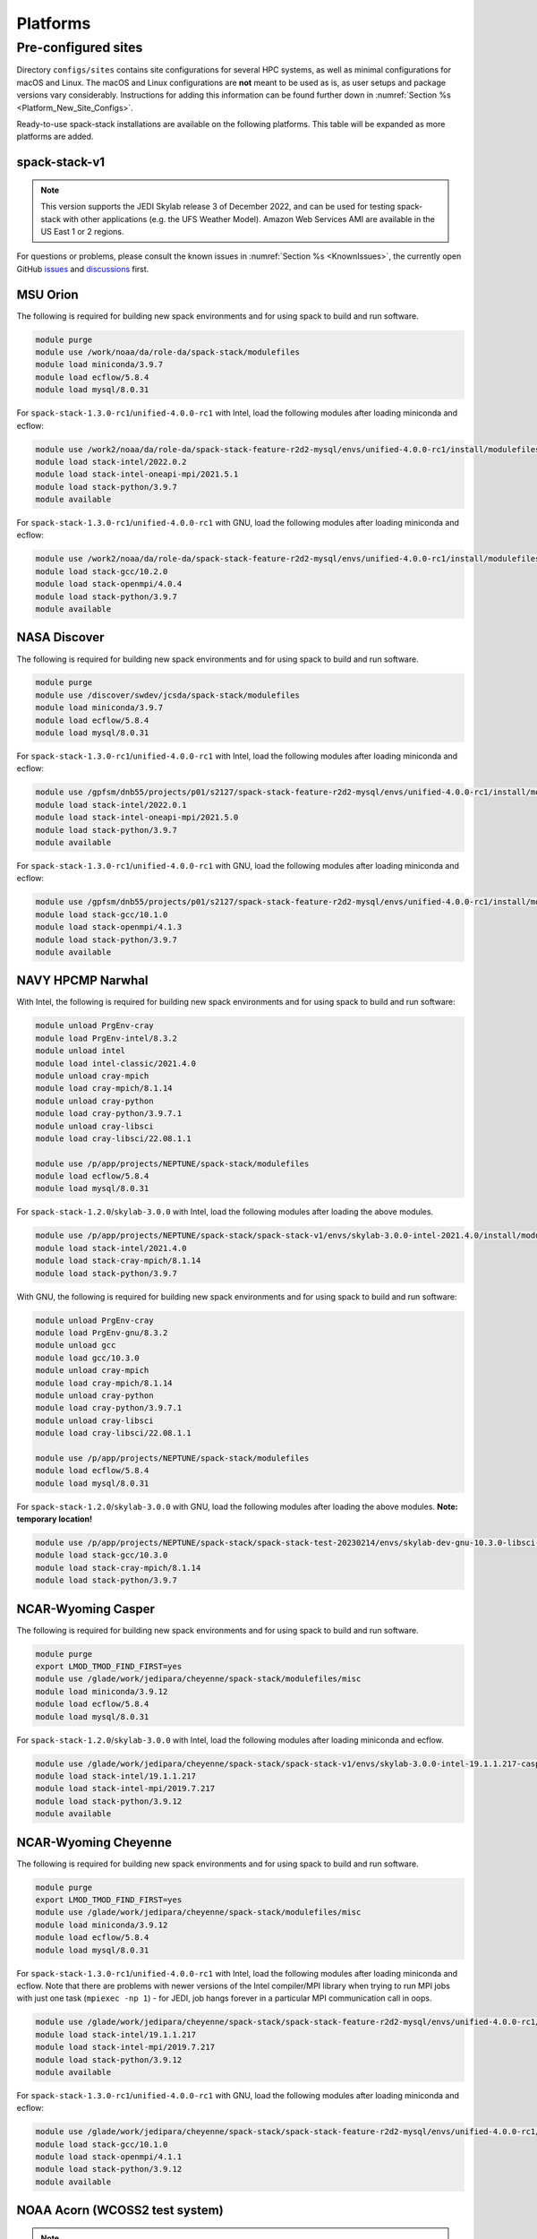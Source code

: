 .. _Platforms:

Platforms
*************************

.. _Platforms_Preconfigured_Sites:

==============================
Pre-configured sites
==============================

Directory ``configs/sites`` contains site configurations for several HPC systems, as well as minimal configurations for macOS and Linux. The macOS and Linux configurations are **not** meant to be used as is, as user setups and package versions vary considerably. Instructions for adding this information can be found further down in :numref:`Section %s <Platform_New_Site_Configs>`.

Ready-to-use spack-stack installations are available on the following platforms. This table will be expanded as more platforms are added.

--------------
spack-stack-v1
--------------

.. note::
   This version supports the JEDI Skylab release 3 of December 2022, and can be used for testing spack-stack with other applications (e.g. the UFS Weather Model). Amazon Web Services AMI are available in the US East 1 or 2 regions.

+----------------------------------------------------------+---------------------------+--------------------------------------------------------------------------------------------------------------------+
| System                                                   | Maintainers               | Location                                                                                                           |
+==========================================================+===========================+====================================================================================================================+
| MSU Orion Intel/GNU (**TEMPORARY**)                      | Dom Heinzeller            | ``/work2/noaa/da/role-da/spack-stack-feature-r2d2-mysql/envs/unified-4.0.0-rc1/install``                           |
+----------------------------------------------------------+---------------------------+--------------------------------------------------------------------------------------------------------------------+
| NASA Discover Intel/GNU (**TEMPORARY**)                  | Dom Heinzeller            | ``/gpfsm/dnb55/projects/p01/s2127/spack-stack-feature-r2d2-mysql/envs/unified-4.0.0-rc1/install``                  |
+----------------------------------------------------------+---------------------------+--------------------------------------------------------------------------------------------------------------------+
| NAVY HPCMP Narwhal Intel                                 | Dom Heinzeller            | ``/p/app/projects/NEPTUNE/spack-stack/spack-stack-v1/envs/skylab-3.0.0-intel-2021.4.0/install``                    |
+----------------------------------------------------------+---------------------------+--------------------------------------------------------------------------------------------------------------------+
| NAVY HPCMP Narwhal GNU (**TEMPORARY LOCATION**)          | Dom Heinzeller            | ``/p/app/projects/NEPTUNE/spack-stack/spack-stack-test-20230214/envs/skylab-dev-gnu-10.3.0-libsci-22.08.1.1/install``|
+----------------------------------------------------------+---------------------------+--------------------------------------------------------------------------------------------------------------------+
| NCAR-Wyoming Casper                                      | Dom Heinzeller            | ``/glade/work/jedipara/cheyenne/spack-stack/spack-stack-v1/envs/skylab-3.0.0-intel-19.1.1.217-casper/install``     |
+----------------------------------------------------------+---------------------------+--------------------------------------------------------------------------------------------------------------------+
| NCAR-Wyoming Cheyenne Intel/GNU (**TEMPORARY**)          | Dom Heinzeller            | ``/glade/work/jedipara/cheyenne/spack-stack/spack-stack-feature-r2d2-mysql/envs/unified-4.0.0-rc1/install``        |
+----------------------------------------------------------+---------------------------+--------------------------------------------------------------------------------------------------------------------+
| NOAA Parallel Works (AWS, Azure, Gcloud)                 |                           | not yet supported - coming soon                                                                                    |
+----------------------------------------------------------+---------------------------+--------------------------------------------------------------------------------------------------------------------+
| NOAA RDHPCS Gaea (C3/C4)                                 | Dom Heinzeller            | ``/lustre/f2/pdata/esrl/gsd/spack-stack/spack-stack-v1/envs/skylab-3.0.0-intel-2021.3.0/install``                  |
+----------------------------------------------------------+---------------------------+--------------------------------------------------------------------------------------------------------------------+
| NOAA RDHPCS Gaea (C5)                                    | Alex Richert / Dom Heinzeller | not yet supported - coming soon                                                                                |
+----------------------------------------------------------+---------------------------+--------------------------------------------------------------------------------------------------------------------+
| NOAA RDHPCS Hera Intel                                   | Hang Lei / Dom Heinzeller | ``/scratch1/NCEPDEV/global/spack-stack/spack-stack-v1/envs/skylab-3.0.0-intel-2021.5.0/install``                   |
+----------------------------------------------------------+---------------------------+--------------------------------------------------------------------------------------------------------------------+
| NOAA RDHPCS Hera GNU                                     | Hang Lei / Dom Heinzeller | ``/scratch1/NCEPDEV/global/spack-stack/spack-stack-v1/envs/skylab-3.0.0-gnu-9.2.0/install``                        |
+----------------------------------------------------------+---------------------------+--------------------------------------------------------------------------------------------------------------------+
| NOAA RDHPCS Jet Intel                                    |                           | not yet supported - coming soon                                                                                    |
+----------------------------------------------------------+---------------------------+--------------------------------------------------------------------------------------------------------------------+
| NOAA RDHPCS Jet GNU                                      |                           | not yet supported - coming soon                                                                                    |
+----------------------------------------------------------+---------------------------+--------------------------------------------------------------------------------------------------------------------+
| TACC Frontera Intel                                      |                           | not yet supported - coming soon                                                                                    |
+----------------------------------------------------------+---------------------------+--------------------------------------------------------------------------------------------------------------------+
| TACC Frontera GNU                                        |                           | not yet supported - coming soon                                                                                    |
+----------------------------------------------------------+---------------------------+--------------------------------------------------------------------------------------------------------------------+
| UW (Univ. of Wisc.) S4 Intel/GNU (**TEMPORARY LOCATION**)| Dom Heinzeller            | ``/data/prod/jedi/spack-stack/spack-stack-feature-mysql-testing/envs/unified-4.0.0-rc1/install``                   |
+----------------------------------------------------------+---------------------------+--------------------------------------------------------------------------------------------------------------------+
| Amazon Web Services AMI Parallelcluster Ubuntu 20.04 GNU | Dom Heinzeller            | not yet supported - coming soon                                                                                    |
+----------------------------------------------------------+---------------------------+--------------------------------------------------------------------------------------------------------------------+
| Amazon Web Services AMI Red Hat 8 GNU                    | Dom Heinzeller            | ``/home/ec2-user/spack-stack-v1/envs/skylab-3.0.0-gcc-11.2.1/install``                                             |
+----------------------------------------------------------+---------------------------+--------------------------------------------------------------------------------------------------------------------+

For questions or problems, please consult the known issues in :numref:`Section %s <KnownIssues>`, the currently open GitHub `issues <https://github.com/noaa-emc/spack-stack/issues>`_ and `discussions <https://github.com/noaa-emc/spack-stack/discussions>`_ first.

.. _Platforms_Orion:

------------------------------
MSU Orion
------------------------------

The following is required for building new spack environments and for using spack to build and run software.

.. code-block:: console

   module purge
   module use /work/noaa/da/role-da/spack-stack/modulefiles
   module load miniconda/3.9.7
   module load ecflow/5.8.4
   module load mysql/8.0.31

For ``spack-stack-1.3.0-rc1``/``unified-4.0.0-rc1`` with Intel, load the following modules after loading miniconda and ecflow:

.. code-block:: console

   module use /work2/noaa/da/role-da/spack-stack-feature-r2d2-mysql/envs/unified-4.0.0-rc1/install/modulefiles/Core
   module load stack-intel/2022.0.2
   module load stack-intel-oneapi-mpi/2021.5.1
   module load stack-python/3.9.7
   module available

For ``spack-stack-1.3.0-rc1``/``unified-4.0.0-rc1`` with GNU, load the following modules after loading miniconda and ecflow:

.. code-block:: console

   module use /work2/noaa/da/role-da/spack-stack-feature-r2d2-mysql/envs/unified-4.0.0-rc1/install/modulefiles/Core
   module load stack-gcc/10.2.0
   module load stack-openmpi/4.0.4
   module load stack-python/3.9.7
   module available

.. _Platforms_Discover:

------------------------------
NASA Discover
------------------------------

The following is required for building new spack environments and for using spack to build and run software.

.. code-block:: console

   module purge
   module use /discover/swdev/jcsda/spack-stack/modulefiles
   module load miniconda/3.9.7
   module load ecflow/5.8.4
   module load mysql/8.0.31

For ``spack-stack-1.3.0-rc1``/``unified-4.0.0-rc1`` with Intel, load the following modules after loading miniconda and ecflow:

.. code-block:: console

   module use /gpfsm/dnb55/projects/p01/s2127/spack-stack-feature-r2d2-mysql/envs/unified-4.0.0-rc1/install/modulefiles/Core
   module load stack-intel/2022.0.1
   module load stack-intel-oneapi-mpi/2021.5.0
   module load stack-python/3.9.7
   module available

For ``spack-stack-1.3.0-rc1``/``unified-4.0.0-rc1`` with GNU, load the following modules after loading miniconda and ecflow:

.. code-block:: console

   module use /gpfsm/dnb55/projects/p01/s2127/spack-stack-feature-r2d2-mysql/envs/unified-4.0.0-rc1/install/modulefiles/Core
   module load stack-gcc/10.1.0
   module load stack-openmpi/4.1.3
   module load stack-python/3.9.7
   module available

.. _Platforms_Narwhal:

------------------------------
NAVY HPCMP Narwhal
------------------------------

With Intel, the following is required for building new spack environments and for using spack to build and run software:

.. code-block:: console

   module unload PrgEnv-cray
   module load PrgEnv-intel/8.3.2
   module unload intel
   module load intel-classic/2021.4.0
   module unload cray-mpich
   module load cray-mpich/8.1.14
   module unload cray-python
   module load cray-python/3.9.7.1
   module unload cray-libsci
   module load cray-libsci/22.08.1.1

   module use /p/app/projects/NEPTUNE/spack-stack/modulefiles
   module load ecflow/5.8.4
   module load mysql/8.0.31

For ``spack-stack-1.2.0``/``skylab-3.0.0`` with Intel, load the following modules after loading the above modules.

.. code-block:: console

   module use /p/app/projects/NEPTUNE/spack-stack/spack-stack-v1/envs/skylab-3.0.0-intel-2021.4.0/install/modulefiles/Core
   module load stack-intel/2021.4.0
   module load stack-cray-mpich/8.1.14
   module load stack-python/3.9.7

With GNU, the following is required for building new spack environments and for using spack to build and run software:

.. code-block:: console

   module unload PrgEnv-cray
   module load PrgEnv-gnu/8.3.2
   module unload gcc
   module load gcc/10.3.0
   module unload cray-mpich
   module load cray-mpich/8.1.14
   module unload cray-python
   module load cray-python/3.9.7.1
   module unload cray-libsci
   module load cray-libsci/22.08.1.1

   module use /p/app/projects/NEPTUNE/spack-stack/modulefiles
   module load ecflow/5.8.4
   module load mysql/8.0.31

For ``spack-stack-1.2.0``/``skylab-3.0.0`` with GNU, load the following modules after loading the above modules. **Note: temporary location!**

.. code-block:: console

   module use /p/app/projects/NEPTUNE/spack-stack/spack-stack-test-20230214/envs/skylab-dev-gnu-10.3.0-libsci-22.08.1.1/install/modulefiles/Core
   module load stack-gcc/10.3.0
   module load stack-cray-mpich/8.1.14
   module load stack-python/3.9.7

.. _Platforms_Casper:

-------------------
NCAR-Wyoming Casper
-------------------

The following is required for building new spack environments and for using spack to build and run software.

.. code-block:: console

   module purge
   export LMOD_TMOD_FIND_FIRST=yes
   module use /glade/work/jedipara/cheyenne/spack-stack/modulefiles/misc
   module load miniconda/3.9.12
   module load ecflow/5.8.4
   module load mysql/8.0.31

For ``spack-stack-1.2.0``/``skylab-3.0.0`` with Intel, load the following modules after loading miniconda and ecflow.

.. code-block:: console

   module use /glade/work/jedipara/cheyenne/spack-stack/spack-stack-v1/envs/skylab-3.0.0-intel-19.1.1.217-casper/install/modulefiles/Core
   module load stack-intel/19.1.1.217
   module load stack-intel-mpi/2019.7.217
   module load stack-python/3.9.12
   module available

.. _Platforms_Cheyenne:

---------------------
NCAR-Wyoming Cheyenne
---------------------

The following is required for building new spack environments and for using spack to build and run software.

.. code-block:: console

   module purge
   export LMOD_TMOD_FIND_FIRST=yes
   module use /glade/work/jedipara/cheyenne/spack-stack/modulefiles/misc
   module load miniconda/3.9.12
   module load ecflow/5.8.4
   module load mysql/8.0.31

For ``spack-stack-1.3.0-rc1``/``unified-4.0.0-rc1`` with Intel, load the following modules after loading miniconda and ecflow. Note that there are problems with newer versions of the Intel compiler/MPI library when trying to run MPI jobs with just one task (``mpiexec -np 1``) - for JEDI, job hangs forever in a particular MPI communication call in oops.

.. code-block:: console

   module use /glade/work/jedipara/cheyenne/spack-stack/spack-stack-feature-r2d2-mysql/envs/unified-4.0.0-rc1/install/modulefiles/Core
   module load stack-intel/19.1.1.217
   module load stack-intel-mpi/2019.7.217
   module load stack-python/3.9.12
   module available

For ``spack-stack-1.3.0-rc1``/``unified-4.0.0-rc1`` with GNU, load the following modules after loading miniconda and ecflow:

.. code-block:: console

   module use /glade/work/jedipara/cheyenne/spack-stack/spack-stack-feature-r2d2-mysql/envs/unified-4.0.0-rc1/install/modulefiles/Core
   module load stack-gcc/10.1.0
   module load stack-openmpi/4.1.1
   module load stack-python/3.9.12
   module available

.. _Platforms_Acorn:

-------------------------------
NOAA Acorn (WCOSS2 test system)
-------------------------------

.. note::
   ``spack-stack-1.2.0``/``skylab-3.0.0`` is currently not supported on this platform and will be added in the near future.

On WCOSS2 OpenSUSE sets `CONFIG_SITE` which causes libraries to be installed in `lib64`, breaking the `lib` assumption made by some packages.

CONFIG_SITE should be set to empty in `compilers.yaml`.

.. note::
   ``spack`` software installations are maintained by NCO on this platform.

.. _Platforms_Parallel_Works:

----------------------------------------
NOAA Parallel Works (AWS, Azure, Gcloud)
----------------------------------------

.. note::
   ``spack-stack-1.2.0``/``skylab-3.0.0`` is currently not supported on this platform and will be added in the near future.

The following is required for building new spack environments and for using spack to build and run software. The default module path needs to be removed, otherwise spack detect the system as Cray. It is also necessary to add ``git-lfs`` and some other utilities to the search path.

.. code-block:: console

   module unuse /opt/cray/craype/default/modulefiles
   module unuse /opt/cray/modulefiles
   export PATH="${PATH}:/contrib/spack-stack/apps/utils/bin"
   module use /contrib/spack-stack/modulefiles/core
   module load miniconda/3.9.7
   module load mysql/8.0.31

.. _Platforms_Gaea:

------------------------------
NOAA RDHPCS Gaea (C3/C4)
------------------------------

The following is required for building new spack environments and for using spack to build and run software. Don't use ``module purge`` on Gaea!

.. code-block:: console

   module unload intel
   module unload cray-mpich
   module unload cray-python
   module unload darshan
   module use /lustre/f2/pdata/esrl/gsd/spack-stack/modulefiles
   module load miniconda/3.9.12
   module load ecflow/5.8.4
   module load mysql/8.0.31

For ``spack-stack-1.2.0``/``skylab-3.0.0`` with Intel, load the following modules after loading miniconda and ecflow:

.. code-block:: console

   module use /lustre/f2/pdata/esrl/gsd/spack-stack/spack-stack-v1/envs/skylab-3.0.0-intel-2021.3.0/install/modulefiles/Core
   module load stack-intel/2021.3.0
   module load stack-cray-mpich/7.7.11
   module load stack-python/3.9.12
   module available

.. note::
   On Gaea, a current limitation is that any executable that is linked against the MPI library (``cray-mpich``) must be run through ``srun`` on a compute node, even if it is run serially (one process). This is in particular a problem when using ``ctest`` for unit testing created by the ``ecbuild add_test`` macro. A workaround is to use the `cmake` cross-compiling emulator for this:

.. code-block:: console

   cmake -DCMAKE_CROSSCOMPILING_EMULATOR="/usr/bin/srun;-n;1" -DMPIEXEC_EXECUTABLE="/usr/bin/srun" -DMPIEXEC_NUMPROC_FLAG="-n" PATH_TO_SOURCE

------------------------------
NOAA RDHPCS Gaea (C5)
------------------------------

.. note::
   ``spack-stack-1.2.0``/``skylab-3.0.0`` is currently not supported on this platform and will be added in the near future.

The following is required for building new spack environments and for using spack to build and run software. Don't use ``module purge`` on Gaea!

.. code-block:: console

   module load PrgEnv-intel/8.3.3
   module load intel/2022.0.2
   module load cray-mpich/8.1.16
   module load python/3.9.12


.. _Platforms_Hera:

------------------------------
NOAA RDHPCS Hera
------------------------------

The following is required for building new spack environments and for using spack to build and run software.

.. code-block:: console

   module purge
   module use /scratch1/NCEPDEV/jcsda/jedipara/spack-stack/modulefiles
   module load miniconda/3.9.12
   module load ecflow/5.5.3
   module load mysql/8.0.31

For ``spack-stack-1.2.0``/``skylab-3.0.0`` with Intel, load the following modules after loading miniconda and ecflow:

.. code-block:: console

   module use /scratch1/NCEPDEV/global/spack-stack/spack-stack-v1/envs/skylab-3.0.0-intel-2021.5.0/install/modulefiles/Core
   module load stack-intel/2021.5.0
   module load stack-intel-oneapi-mpi/2021.5.1
   module load stack-python/3.9.12
   module available

For ``spack-stack-1.2.0``/``skylab-3.0.0`` with GNU, load the following modules after loading miniconda and ecflow:

.. code-block:: console

   module use /scratch1/NCEPDEV/global/spack-stack/spack-stack-v1/envs/skylab-3.0.0-gnu-9.2.0/install/modulefiles/Core
   module load stack-gcc/9.2.0
   module load stack-openmpi/3.1.4
   module load stack-python/3.9.12
   module available

Note that on Hera, a dedicated node exists for ``ecflow`` server jobs (``hecflow01``). Users starting ``ecflow_server`` on the regular login nodes will see their servers being killed every few minutes, and may be barred from accessing the system.

.. _Platforms_Jet:

------------------------------
NOAA RDHPCS Jet
------------------------------

.. note::
   ``spack-stack-1.2.0``/``skylab-3.0.0`` is currently not supported on this platform and will be added in the near future.

**WORK IN PROGRESS**

------------------------------
TACC Frontera
------------------------------

.. note::
   ``spack-stack-1.2.0``/``skylab-3.0.0`` is currently not supported on this platform and will be added in the near future.

The following is required for building new spack environments and for using spack to build and run software.

.. code-block:: console

   module purge
   module use /work2/06146/tg854455/frontera/spack-stack/modulefiles
   module load miniconda/3.9.12
   module load ecflow/5.8.4

------------------------------
UW (Univ. of Wisconsin) S4
------------------------------

The following is required for building new spack environments and for using spack to build and run software.

.. code-block:: console

   module purge
   module use /data/prod/jedi/spack-stack/modulefiles
   module load miniconda/3.9.12
   module load ecflow/5.8.4
   module load mysql/8.0.31

For ``spack-stack-1.3.0-rc1``/``unified-4.0.0-rc1`` with Intel, load the following modules after loading miniconda and ecflow:

.. code-block:: console

   module use /data/prod/jedi/spack-stack/spack-stack-feature-mysql-testing/envs/unified-4.0.0-rc1/install/modulefiles/Core
   module load stack-intel/2021.5.0
   module load stack-intel-oneapi-mpi/2021.5.0
   module load stack-python/3.9.12
   module unuse /opt/apps/modulefiles/Compiler/intel/non-default/22
   module unuse /opt/apps/modulefiles/Compiler/intel/22
   module available

Note the two `module unuse` commands, that need to be run after the stack metamodules are loaded. Loading the Intel compiler meta module loads the Intel compiler module provided by the sysadmins, which adds those two directories to the module path. These contain duplicate libraries that are not compatible with our stack, such as ``hdf4``.


For ``spack-stack-1.3.0-rc1``/``unified-4.0.0-rc1`` with GNU, load the following modules after loading miniconda and ecflow:

.. code-block:: console

   module use /data/prod/jedi/spack-stack/spack-stack-feature-mysql-testing/envs/unified-4.0.0-rc1/install/modulefiles/Core
   module load stack-gcc/9.3.0
   module load stack-mpich/4.0.1
   module load stack-python/3.9.12
   module available

------------------------------------------------
Amazon Web Services Parallelcluster Ubuntu 20.04
------------------------------------------------

.. note::
   ``spack-stack-1.2.0``/``skylab-3.0.0`` is currently not supported on this platform and will be added in the near future.

**COMING SOON**

-----------------------------
Amazon Web Services Red hat 8
-----------------------------

For ``spack-stack-1.2.0``/``skylab-3.0.0``, use a c6i.2xlarge instance or similar with AMI "skylab-3.0.0-redhat8" (ami-0b7ee6595f9f79860), available on request in us-east-1. After logging in, run:

.. code-block:: console

   scl enable gcc-toolset-11 bash
   module use /home/ec2-user/spack-stack-v1/envs/skylab-3.0.0-gcc-11.2.1/install/modulefiles/Core
   module load stack-gcc/11.2.1
   module load stack-openmpi/4.1.4
   module load stack-python/3.9.13
   module available
